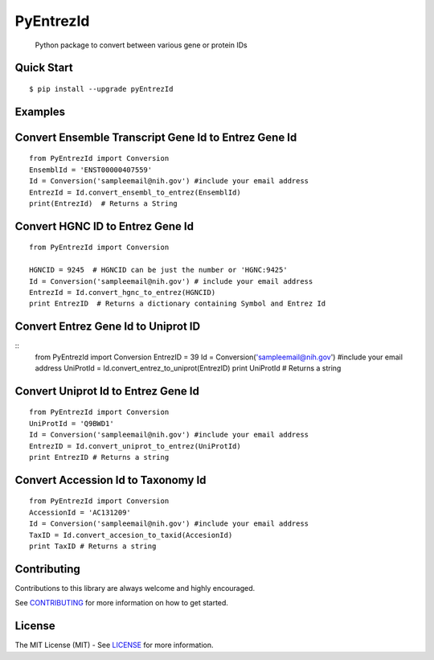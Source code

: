 PyEntrezId
==========

    Python package to convert between various gene or protein IDs

.. image:: https://travis-ci.org/lwgray/pyEntrezId.svg?branch=master
   :target: https://travis-ci.org/lwgray/pyEntrezId
.. image:: https://coveralls.io/repos/github/lwgray/pyEntrezId/badge.svg?branch=master
   :target: https://coveralls.io/github/lwgray/pyEntrezId?branch=master    
.. image:: https://img.shields.io/pypi/v/pyEntrezId.svg
   :target: https://pypi.python.org/pypi/pyEntrezId
.. image:: https://img.shields.io/pypi/pyversions/PyEntrezId.svg
   :target: https://pypi.python.org/pypi/PyEntrezId
.. image:: https://img.shields.io/badge/license-MIT-blue.svg
   :target: https://raw.githubusercontent.com/lwgray/lwgray/pyEntrezId/master/LICENSE

Quick Start
-----------

::

    $ pip install --upgrade pyEntrezId

Examples
--------

Convert Ensemble Transcript Gene Id to Entrez Gene Id
-----------------------------------------------------

::

    from PyEntrezId import Conversion
    EnsemblId = 'ENST00000407559'
    Id = Conversion('sampleemail@nih.gov') #include your email address
    EntrezId = Id.convert_ensembl_to_entrez(EnsemblId)
    print(EntrezId)  # Returns a String


Convert HGNC ID to Entrez Gene Id
---------------------------------

::

    from PyEntrezId import Conversion

    HGNCID = 9245  # HGNCID can be just the number or 'HGNC:9425'
    Id = Conversion('sampleemail@nih.gov') # include your email address
    EntrezId = Id.convert_hgnc_to_entrez(HGNCID)
    print EntrezID  # Returns a dictionary containing Symbol and Entrez Id


Convert Entrez Gene Id to Uniprot ID
------------------------------------

::
    from PyEntrezId import Conversion
    EntrezID = 39
    Id = Conversion('sampleemail@nih.gov') #include your email address
    UniProtId = Id.convert_entrez_to_uniprot(EntrezID)
    print UniProtId  # Returns a string


Convert Uniprot Id to Entrez Gene Id
------------------------------------

::
 
    from PyEntrezId import Conversion
    UniProtId = 'Q9BWD1'
    Id = Conversion('sampleemail@nih.gov') #include your email address
    EntrezID = Id.convert_uniprot_to_entrez(UniProtId)
    print EntrezID # Returns a string


Convert Accession Id to Taxonomy Id
-----------------------------------

::

    from PyEntrezId import Conversion
    AccessionId = 'AC131209'
    Id = Conversion('sampleemail@nih.gov') #include your email address
    TaxID = Id.convert_accesion_to_taxid(AccesionId)
    print TaxID # Returns a string

Contributing
------------

Contributions to this library are always welcome and highly encouraged.

See `CONTRIBUTING`_ for more information on how to get started.

.. _CONTRIBUTING: https://github.com/GoogleCloudPlatform/gcloud-python/blob/master/CONTRIBUTING.rst

License
-------

The MIT License (MIT) - See `LICENSE`_ for more information.

.. _LICENSE: https://github.com/lwgray/PyEntrezID/blob/master/LICENSE
